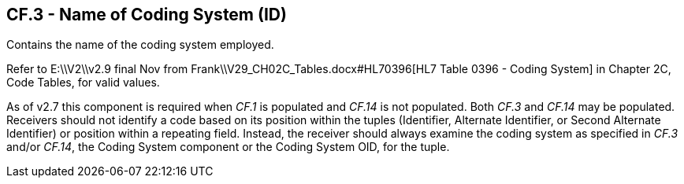 == CF.3 - Name of Coding System (ID)

[datatype-definition]
Contains the name of the coding system employed.

Refer to E:\\V2\\v2.9 final Nov from Frank\\V29_CH02C_Tables.docx#HL70396[HL7 Table 0396 - Coding System] in Chapter 2C, Code Tables, for valid values.

As of v2.7 this component is required when _CF.1_ is populated and _CF.14_ is not populated. Both _CF.3_ and _CF.14_ may be populated. Receivers should not identify a code based on its position within the tuples (Identifier, Alternate Identifier, or Second Alternate Identifier) or position within a repeating field. Instead, the receiver should always examine the coding system as specified in _CF.3_ and/or _CF.14_, the Coding System component or the Coding System OID, for the tuple.

